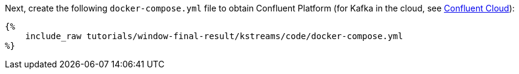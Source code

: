 Next, create the following `docker-compose.yml` file to obtain Confluent Platform (for Kafka in the cloud, see https://www.confluent.io/confluent-cloud/tryfree/[Confluent Cloud]):

+++++
<pre class="snippet"><code class="yaml">{%
    include_raw tutorials/window-final-result/kstreams/code/docker-compose.yml
%}</code></pre>
+++++
